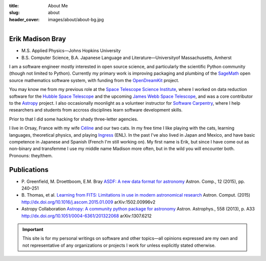 :title: About Me
:slug: about
:header_cover: images/about/about-bg.jpg

.. figure:: images/about/myself.jpg
    :align: right
    :figwidth: 30%
    :alt: selfie

Erik Madison Bray
-----------------

- M.S. Applied Physics—Johns Hopkins University
- B.S. Computer Science, B.A. Japanese Language and Literature—Universityof Massachusetts, Amherst

I am a software engineer mostly interested in open source science, and
particularly the scientific Python community (though not limited to Python).
Currently my primary work is improving packaging and plumbing of the
`SageMath`_ open source mathematics software system, with funding from the
`OpenDreamKit`_ project.

You may know me from my previous role at the `Space Telescope Science
Institute`_, where I worked on data reduction software for the `Hubble Space
Telescope`_ and the upcoming `James Webb Space Telescope`_, and was a core
contributor to the `Astropy`_ project.  I also occasionally moonlight as a
volunteer instructor for `Software Carpentry`_, where I help researchers and
students from accross disciplines learn software development skills.

Prior to that I did some hacking for shady three-letter agencies.

I live in Orsay, France with my wife `Céline`_ and our two cats.  In my
free time I like playing with the cats, learning languages, theoretical
physics, and playing `Ingress`_ (ENL). In the past I've also lived in Japan
and Mexico, and have basic competence in Japanese and Spanish (French I'm
still working on).  My first name is Erik, but since I have come out as
non-binary and transfemme I use my middle name Madison more often, but in
the wild you will encounter both. Pronouns: they/them.

Publications
------------

* P. Greenfield, M. Droettboom, E.M. Bray
  `ASDF: A new data format for astronomy <http://www.sciencedirect.com/science/article/pii/S2213133715000645>`_
  Astron. Comp., 12 (2015), pp. 240–251
* B. Thomas, et al.
  `Learning from FITS: Limitations in use in modern astronomical research <http://www.sciencedirect.com/science/article/pii/S2213133715000104>`_
  Astron. Comput. (2015) http://dx.doi.org/10.1016/j.ascom.2015.01.009 arXiv:1502.00996v2
* Astropy Collaboration
  `Astropy: A community python package for astronomy <http://www.aanda.org/articles/aa/abs/2013/10/aa22068-13/aa22068-13.html>`_
  Astron. Astrophys., 558 (2013), p. A33 http://dx.doi.org/10.1051/0004-6361/201322068 arXiv:1307.6212

.. important::

    This site is for my personal writings on software and other topics—all
    opinions expressed are my own and not representative of any organizations
    or projects I work for unless explicitly stated otherwise.

.. _SageMath: http://www.sagemath.org/
.. _OpenDreamKit: http://opendreamkit.org/
.. _Space Telescope Science Institute: http://www.stsci.edu
.. _Hubble Space Telescope: http://hubblesite.org/
.. _James Webb Space Telescope: http://webbtelescope.org/webb_telescope/
.. _Astropy: http://www.astropy.org/
.. _Software Carpentry: http://software-carpentry.org/
.. _Ingress: https://www.ingress.com/
.. _Céline: http://celineloup.com
